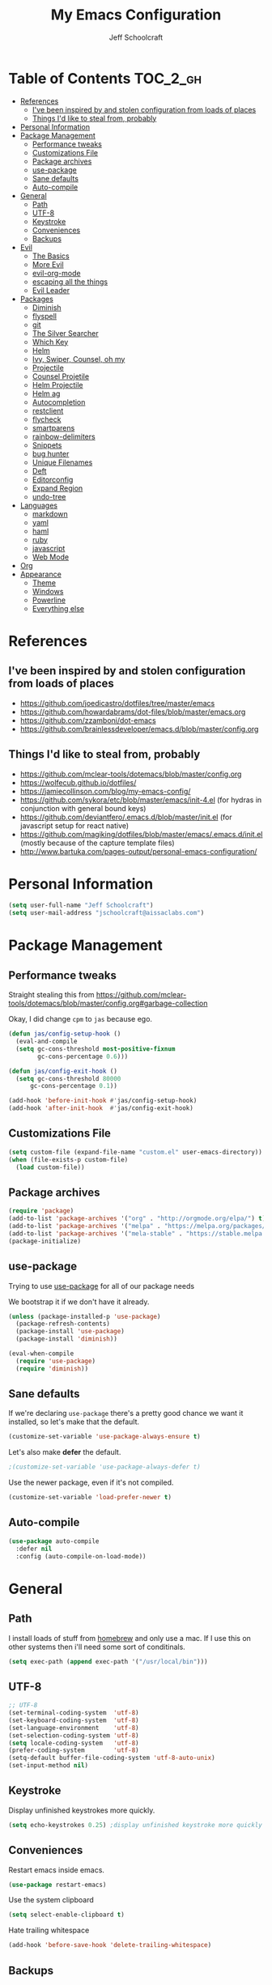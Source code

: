 #+property: header-args:emacs-lisp :tangle init.el
#+property: header-args :mkdirp yes :comments no
#+startup: indent

#+begin_src emacs-lisp :exports none
  ;; DO NOT EDIT THIS FILE DIRECTLY
  ;; This file is programmatically generated from the corresponding .org file in this directory
  ;; You should make any changes there and regenerate it from Emacs org-mode using org-babel-tangle
#+end_src

#+title: My Emacs Configuration
#+author: Jeff Schoolcraft
#+email: jschoolcraft@aissaclabs.com


* Table of Contents                                                             :TOC_2_gh:
- [[#references][References]]
  - [[#ive-been-inspired-by-and-stolen-configuration-from-loads-of-places][I've been inspired by and stolen configuration from loads of places]]
  - [[#things-id-like-to-steal-from-probably][Things I'd like to steal from, probably]]
- [[#personal-information][Personal Information]]
- [[#package-management][Package Management]]
  - [[#performance-tweaks][Performance tweaks]]
  - [[#customizations-file][Customizations File]]
  - [[#package-archives][Package archives]]
  - [[#use-package][use-package]]
  - [[#sane-defaults][Sane defaults]]
  - [[#auto-compile][Auto-compile]]
- [[#general][General]]
  - [[#path][Path]]
  - [[#utf-8][UTF-8]]
  - [[#keystroke][Keystroke]]
  - [[#conveniences][Conveniences]]
  - [[#backups][Backups]]
- [[#evil][Evil]]
  - [[#the-basics][The Basics]]
  - [[#more-evil][More Evil]]
  - [[#evil-org-mode][evil-org-mode]]
  - [[#escaping-all-the-things][escaping all the things]]
  - [[#evil-leader][Evil Leader]]
- [[#packages][Packages]]
  - [[#diminish][Diminish]]
  - [[#flyspell][flyspell]]
  - [[#git][git]]
  - [[#the-silver-searcher][The Silver Searcher]]
  - [[#which-key][Which Key]]
  - [[#helm][Helm]]
  - [[#ivy-swiper-counsel-oh-my][Ivy, Swiper, Counsel, oh my]]
  - [[#projectile][Projectile]]
  - [[#counsel-projetile][Counsel Projetile]]
  - [[#helm-projectile][Helm Projectile]]
  - [[#helm-ag][Helm ag]]
  - [[#autocompletion][Autocompletion]]
  - [[#restclient][restclient]]
  - [[#flycheck][flycheck]]
  - [[#smartparens][smartparens]]
  - [[#rainbow-delimiters][rainbow-delimiters]]
  - [[#snippets][Snippets]]
  - [[#bug-hunter][bug hunter]]
  - [[#unique-filenames][Unique Filenames]]
  - [[#deft][Deft]]
  - [[#editorconfig][Editorconfig]]
  - [[#expand-region][Expand Region]]
  - [[#undo-tree][undo-tree]]
- [[#languages][Languages]]
  - [[#markdown][markdown]]
  - [[#yaml][yaml]]
  - [[#haml][haml]]
  - [[#ruby][ruby]]
  - [[#javascript][javascript]]
  - [[#web-mode][Web Mode]]
- [[#org][Org]]
- [[#appearance][Appearance]]
  - [[#theme][Theme]]
  - [[#windows][Windows]]
  - [[#powerline][Powerline]]
  - [[#everything-else][Everything else]]

* References

** I've been inspired by and stolen configuration from loads of places

- https://github.com/joedicastro/dotfiles/tree/master/emacs
- https://github.com/howardabrams/dot-files/blob/master/emacs.org
- https://github.com/zzamboni/dot-emacs
- https://github.com/brainlessdeveloper/emacs.d/blob/master/config.org

** Things I'd like to steal from, probably

- https://github.com/mclear-tools/dotemacs/blob/master/config.org
- https://wolfecub.github.io/dotfiles/
- https://jamiecollinson.com/blog/my-emacs-config/
- https://github.com/sykora/etc/blob/master/emacs/init-4.el (for hydras in conjunction with general bound keys)
- https://github.com/deviantfero/.emacs.d/blob/master/init.el (for javascript setup for react native)
- https://github.com/magiking/dotfiles/blob/master/emacs/.emacs.d/init.el (mostly because of the capture template files)
- http://www.bartuka.com/pages-output/personal-emacs-configuration/

* Personal Information

#+BEGIN_SRC emacs-lisp
(setq user-full-name "Jeff Schoolcraft")
(setq user-mail-address "jschoolcraft@aissaclabs.com")
#+END_SRC

* Package Management

** Performance tweaks

Straight stealing this from https://github.com/mclear-tools/dotemacs/blob/master/config.org#garbage-collection

Okay, I did change =cpm= to =jas= because ego.

#+BEGIN_SRC emacs-lisp
(defun jas/config-setup-hook ()
  (eval-and-compile
  (setq gc-cons-threshold most-positive-fixnum
        gc-cons-percentage 0.6)))

(defun jas/config-exit-hook ()
  (setq gc-cons-threshold 80000
      gc-cons-percentage 0.1))

(add-hook 'before-init-hook #'jas/config-setup-hook)
(add-hook 'after-init-hook  #'jas/config-exit-hook)
#+END_SRC

** Customizations File

#+BEGIN_SRC emacs-lisp
  (setq custom-file (expand-file-name "custom.el" user-emacs-directory))
  (when (file-exists-p custom-file)
    (load custom-file))
#+END_SRC

** Package archives

#+BEGIN_SRC emacs-lisp
  (require 'package)
  (add-to-list 'package-archives '("org" . "http://orgmode.org/elpa/") t)
  (add-to-list 'package-archives '("melpa" . "https://melpa.org/packages/"))
  (add-to-list 'package-archives '("mela-stable" . "https://stable.melpa.org/packages/"))
  (package-initialize)
#+END_SRC

** use-package

Trying to use [[https://github.com/jwiegley/use-package][use-package]] for all of our package needs

We bootstrap it if we don't have it already.

#+BEGIN_SRC emacs-lisp
  (unless (package-installed-p 'use-package)
    (package-refresh-contents)
    (package-install 'use-package)
    (package-install 'diminish))

  (eval-when-compile
    (require 'use-package)
    (require 'diminish))
#+END_SRC

** Sane defaults

If we're declaring =use-package= there's a pretty good chance we want it installed, so let's make that the default.

#+BEGIN_SRC emacs-lisp
  (customize-set-variable 'use-package-always-ensure t)
#+END_SRC

Let's also make **defer** the default.

#+BEGIN_SRC emacs-lisp
 ;(customize-set-variable 'use-package-always-defer t)
#+END_SRC

Use the newer package, even if it's not compiled.

#+BEGIN_SRC emacs-lisp
  (customize-set-variable 'load-prefer-newer t)
#+END_SRC

** Auto-compile

#+BEGIN_SRC emacs-lisp
  (use-package auto-compile
    :defer nil
    :config (auto-compile-on-load-mode))
#+END_SRC

* General

** Path

I install loads of stuff from [[https://brew.sh/][homebrew]] and only use a mac.  If I use this on other systems then i'll need some sort of conditinals.

#+BEGIN_SRC emacs-lisp
(setq exec-path (append exec-path '("/usr/local/bin")))
#+END_SRC

** UTF-8

#+BEGIN_SRC emacs-lisp
  ;; UTF-8
  (set-terminal-coding-system  'utf-8)
  (set-keyboard-coding-system  'utf-8)
  (set-language-environment    'utf-8)
  (set-selection-coding-system 'utf-8)
  (setq locale-coding-system   'utf-8)
  (prefer-coding-system        'utf-8)
  (setq-default buffer-file-coding-system 'utf-8-auto-unix)
  (set-input-method nil)
#+END_SRC

** Keystroke

Display unfinished keystrokes more quickly.

#+BEGIN_SRC emacs-lisp
  (setq echo-keystrokes 0.25) ;display unfinished keystroke more quickly (defaults 1 second)
#+END_SRC

** Conveniences

Restart emacs inside emacs.

#+BEGIN_SRC emacs-lisp
(use-package restart-emacs)
#+END_SRC

Use the system clipboard

#+BEGIN_SRC emacs-lisp
  (setq select-enable-clipboard t)
#+END_SRC

Hate trailing whitespace

#+BEGIN_SRC emacs-lisp
  (add-hook 'before-save-hook 'delete-trailing-whitespace)
#+END_SRC


** Backups

#+BEGIN_SRC emacs-lisp
  (setq auto-save-default nil
        auto-save-list-file-prefix nil
        make-backup-files nil)
#+END_SRC

* Evil

I'm a vim user at heart.  I like modal editing and I have years of movement commands and leader sequences built into muscle memory and I'd like to keep all that.

So we'll be using [[https://github.com/emacs-evil/evil][evil]].

** The Basics

#+BEGIN_SRC emacs-lisp
  (use-package evil
    :defer nil
    :init
    (setq evil-want-integration nil)
    :bind
    ;; moving around windows
    (:map evil-normal-state-map
          ("C-h" . 'evil-window-left)
          ("C-j" . 'evil-window-down)
          ("C-k" . 'evil-window-up)
          ("C-l" . 'evil-window-right)
          )
    ;; swap 0 and ^ so 0 goes back to first non-whitespace character
    (:map evil-motion-state-map
          ("0" . 'evil-first-non-blank)
          ("^" . 'evil-beginning-of-line)
          )
    :config
    (evil-mode 1))
#+END_SRC

** More Evil

Evil is a great start, but there's a lot more to do if we're going to wrangle emacs into an editor that works the way we want it to.

[[https://github.com/emacs-evil/evil-collection][evil-collection]] provides loads of config, mostly (all?) keybindings for a bunch of things not covered by evil proper.

#+BEGIN_SRC emacs-lisp
  (use-package evil-collection
    :after evil
    :custom (evil-collection-setup-minibuffer t)
    :config
    (evil-collection-init))
#+END_SRC

*** TODO Sort out this error
Warning (evil-collection): Make sure to set `evil-want-keybinding' to nil before loading evil or evil-collection.

See https://github.com/emacs-evil/evil-collection/issues/60 for more details.
Error (use-package): undo-tree/:config: Symbol’s function definition is void: global-undo-mode

** evil-org-mode

#+BEGIN_SRC emacs-lisp
  (use-package evil-org
    :after org
    :config
    (add-hook 'org-mode-hook 'evil-org-mode)
    (add-hook 'evil-org-mode-hook
              (lambda () (evil-org-set-key-theme))))
#+END_SRC

** escaping all the things

Serious headaches when you're in, e.g. =helm-M-x= and all you want to do is quit the minibuffer and you're banging on =[ESC]= and nothing happens.

Hopefully [[https://github.com/syl20bnr/evil-escape][evil-escape]] fixes that.

#+BEGIN_SRC emacs-lisp
  (use-package evil-escape
    :after evil
    :config
    (evil-escape-mode t))
#+END_SRC

If that doesn't work, we'll try this.

#+BEGIN_SRC emacs-lisp
;; (defun minibuffer-keyboard-quit ()
;; (interactive)
;; (if (and delete-selection-mode transient-mark-mode mark-active)
;;     (setq deactivate-mark  t)
;; (when (get-buffer "*Completions*") (delete-windows-on "*Completions*"))
;; (abort-recursive-edit)))
;;
;; (define-key evil-visual-state-map [escape] 'keyboard-quit)
;; (define-key minibuffer-local-map [escape] 'minibuffer-keyboard-quit)
;; (define-key minibuffer-local-ns-map [escape] 'minibuffer-keyboard-quit)
;; (define-key minibuffer-local-completion-map [escape] 'minibuffer-keyboard-quit)
;; (define-key minibuffer-local-must-match-map [escape] 'minibuffer-keyboard-quit)
;; (define-key minibuffer-local-isearch-map [escape] 'minibuffer-keyboard-quit)
#+END_SRC

** Evil Leader


[[https://github.com/cofi/evil-leader][evil-leader]] to map leader keybindings to commands.

#+BEGIN_SRC emacs-lisp
(use-package evil-leader
  :after evil
  :defer nil
  :config
  (global-evil-leader-mode))
#+END_SRC

There are a couple other options to evil-leader:

- https://github.com/noctuid/evil-guide/wiki#using-hydra-for-leader-key
- [[https://github.com/noctuid/general.el][general]]

#+begin_src emacs-lisp
;; https://github.com/linktohack/evil-commentary
(use-package evil-commentary
  :config
  (evil-commentary-mode))

;; https://github.com/emacs-evil/evil-surround
(use-package evil-surround
  :config
  (global-evil-surround-mode 1))

;; (use-package evil-visualstar
;;   :ensure t
;;   (global-evil-visualstar-mode 1))

;; https://github.com/cofi/evil-indent-textobject
(use-package evil-indent-textobject)

;; https://github.com/redguardtoo/evil-matchit
(use-package evil-matchit)

(global-set-key [escape] 'evil-exit-emacs-state)

; Set cursor colors depending on mode
(when (display-graphic-p)
  (setq evil-emacs-state-cursor '("red" box)
        evil-normal-state-cursor '("green" box)
        evil-visual-state-cursor '("orange" box)
        evil-insert-state-cursor '("red" bar)
        evil-replace-state-cursor '("red" bar)
        evil-operator-state-cursor '("red" hollow)))

(progn
  (setq evil-default-state 'normal
        evil-auto-indent t
        evil-shift-width 2
        evil-search-wrap t
        evil-find-skip-newlines t
        evil-move-cursor-back nil
        evil-mode-line-format 'before
        evil-esc-delay 0.001
        evil-cross-lines t))

(setq evil-overriding-maps nil)
(setq evil-intercept-maps nil)

(evil-leader/set-leader ";")
(evil-leader/set-key
  "." 'find-tag
  "t" 'counsel-projectile-find-files
  "f" 'counsel-projectile-find-files
  "b" 'counsel-ibuffer
  "e" 'flycheck-list-errors
  "ag" 'projectile-ag
  "vs" 'split-window-right
  "hs" 'split-window-below
  "mx" 'counsel-M-x
  "p" 'counsel-yank-pop
  "oc" 'org-capture
  "ot" 'org-babel-tangle
  "q" 'evil-quit
  "g" 'magit
  "l" 'org-mac-grab-link
  )

(defun fix-underscore-word ()
  (modify-syntax-entry ?_ "w"))

;; Make ";" behave like ":" in normal mode
;; (define-key evil-normal-state-map (kbd ";") 'evil-ex)
;; (define-key evil-visual-state-map (kbd ";") 'evil-ex)
;; (define-key evil-motion-state-map (kbd ";") 'evil-ex)

#+end_src

Reload =init.el=

#+BEGIN_SRC emacs-lisp
(defun jas/reload-init-file ()
  (interactive)
  (load-file "~/.emacs.d/init.el"))
(evil-leader/set-key "r" 'jas/reload-init-file)
#+END_SRC

* Packages

** [[https://github.com/myrjola/diminish.el][Diminish]]

Limit the junk on the modeline.

#+BEGIN_SRC emacs-lisp
 (use-package diminish
   :ensure t
   :demand t
   :diminish (visual-line-mode . "ω")
   :diminish hs-minor-mode
   :diminish abbrev-mode
   :diminish auto-fill-function
   :diminish subword-mode)
#+END_SRC

** flyspell

#+BEGIN_SRC emacs-lisp
(use-package flyspell
  :defer 1
  :hook (text-mode . flyspell-mode)
  :diminish
  :bind (:map flyspell-mouse-map
              ([down-mouse-3] . #'flyspell-correct-word)
              ([mouse-3]      . #'undefined)))
#+END_SRC

** git

[[https://magit.vc/][Magit]].  One of the reasons I wanted to use emacs.

#+BEGIN_SRC emacs-lisp
  (use-package magit
    :config (setq magit-diff-refine-hunk 'all))

#+END_SRC

And of course [[https://github.com/emacs-evil/evil-magit][evil-magit]] as it's one of the few things not handled in evil-collection.

#+BEGIN_SRC emacs-lisp
(use-package evil-magit
  :after evil)
#+END_SRC

Show uncommitted changes with [[https://github.com/dgutov/diff-hl][diff-hl]].  Not sure I'm sold on this yet, hence =disabled=.

#+BEGIN_SRC emacs-lisp
  (use-package diff-hl
    :disabled
    :custom
    (diff-hl-side 'right)
    :config
    (global-diff-hl-mode 1)
    (diff-hl-margin-mode 1)
    (diff-hl-flydiff-mode 1))
#+END_SRC

** The Silver Searcher

#+BEGIN_SRC emacs-lisp
  (use-package ag
    :ensure    t
    :commands  (ag ag-project)
    :custom
      (ag-highlight-search t)
      (ag-highlight-search t)
      (ag-reuse-buffers t)
      (ag-reuse-window t)
    :config
    (add-to-list 'ag-arguments "--word-regexp"))
    ;; (setq ag-executable "/usr/local/bin/ag")

#+END_SRC

** [[https://github.com/justbur/emacs-which-key][Which Key]]

Shows context sensitive clues about what commands you can execute from where you are in a key sequence.

#+BEGIN_SRC emacs-lisp
  (use-package which-key
    :defer nil
    :diminish which-key-mode
    :config
    (which-key-mode t))
#+END_SRC

** [[https://github.com/emacs-helm/helm][Helm]]

Helm is a "incremental completion and selection narrowing framework."  It can be used in all kinds of places, with fuzzy search enabled, to get things done faster.

#+BEGIN_SRC emacs-lisp
  (use-package helm
    :disabled
    :defer 1
    :diminish helm-mode
    :custom
      (helm-autoresize-max-height 0)
      (helm-autoresize-min-height 40)
      (helm-M-x-fuzzy-match t)
      (helm-buffers-fuzzy-matching t)
      (helm-recentf-fuzzy-match t)
      (helm-semantic-fuzzy-match t)
      (helm-imenu-fuzzy-match t)
      (helm-split-window-in-side-p nil)
      (helm-move-to-line-cycle-in-source nil)
      (helm-ff-search-library-in-sexp t)
      (helm-scroll-amount 8)
      (helm-echo-input-in-header-line nil)
      (helm-mode-fuzzy-match t)
      (helm-completion-in-region-fuzzy-match t)
    :init
    (helm-mode 1))
#+END_SRC

** Ivy, Swiper, Counsel, oh my

Ivy dependency.

#+BEGIN_SRC emacs-lisp
(use-package smex)
#+END_SRC

#+BEGIN_SRC emacs-lisp
  (use-package ivy
    :diminish ivy-mode
    :custom
    (ivy-initial-inputs-alist nil)
    :config
    (ivy-mode t))
#+END_SRC

#+BEGIN_SRC emacs-lisp
(use-package counsel
    :bind (("M-x" . counsel-M-x)))
    ;:chords (("yy" . counsel-yank-pop)))
#+END_SRC

#+BEGIN_SRC emacs-lisp
  (use-package swiper
    :bind (("M-s" . swiper)))
#+END_SRC

#+BEGIN_SRC emacs-lisp
  (use-package ivy-hydra)
#+END_SRC

#+BEGIN_SRC emacs-lisp
 (use-package avy)
;    :chords (("jj" . avy-goto-char-2)
;             ("jl" . avy-goto-line)))
#+END_SRC

** [[https://github.com/bbatsov/projectile][Projectile]]

Working with projects in emacs

#+BEGIN_SRC emacs-lisp
  (use-package projectile
    :defer 2
    :diminish projectile-mode
    :config
    ;(setq projectile-indexing-method 'git)
    (projectile-global-mode))
#+END_SRC

** Counsel Projetile

#+BEGIN_SRC emacs-lisp
(use-package counsel-projectile
  :after (counsel projectile))
#+END_SRC

** Helm Projectile

#+BEGIN_SRC emacs-lisp
  (use-package helm-projectile
    :disabled
    :after (helm projectile)
    :config
    (helm-projectile-on))
#+END_SRC

** Helm ag

#+BEGIN_SRC emacs-lisp
  (use-package helm-ag
    :disabled
    :after (helm ag))

                                          ; not sure if I care about this yet or not
                                          ;(setq helm-ag-base-command "ag --hidden --nocolor --nogroup --ignore-case")
#+END_SRC

** Autocompletion

[[https://github.com/company-mode/company-mode][company]] stands for complete anything.

#+BEGIN_SRC emacs-lisp
  (use-package company
    :diminish company-mode
    :hook
    (after-init . global-company-mode))
#+END_SRC

** restclient

[[https://github.com/pashky/restclient.el][restclient]] is a cool mode that let's emacs do things like interact with a REST API.

#+BEGIN_SRC emacs-lisp
  (use-package restclient)
#+END_SRC

** [[https://github.com/flycheck/flycheck][flycheck]]

On the fly linting.

#+BEGIN_SRC emacs-lisp
  (use-package flycheck
      :custom
      (flycheck-indication-mode nil)
      (flycheck-display-errors-delay nil)
      (flycheck-idle-change-delay 2)
      (flycheck-highlighting-mode 'lines)
      ;;   (setq-default flycheck-disabled-checkers '(emacs-lisp-checkdoc))
     :diminish
     :config
      (global-flycheck-mode)
      (use-package flycheck-pos-tip
         :config
         (flycheck-pos-tip-mode))
      (use-package helm-flycheck
         :disabled
         :after helm))
    ;; (flycheck-add-mode 'javascript-eslint 'web-mode)

    ;; Make sure eslint does not try to --print-config after each buffer opens.
    ;; Here’s a related Flycheck: https://github.com/flycheck/flycheck/issues/1129
    (with-eval-after-load 'flycheck
      (advice-add 'flycheck-eslint-config-exists-p :override (lambda() t)))

    (custom-set-faces
     '(flycheck-error ((((class color)) (:underline "Red"))))
     '(flycheck-warning ((((class color)) (:underline "Orange")))))

    ;; ;; make sure eslint is from local project
    ;; (defun my/use-eslint-from-node-modules ()
    ;;   (let* ((root (locate-dominating-file
    ;;                 (or (buffer-file-name) default-directory)
    ;;                 "node_modules"))
    ;;          (eslint (and root
    ;;                       (expand-file-name "node_modules/eslint/bin/eslint.js"
    ;;                                         root))))
    ;;     (when (and eslint (file-executable-p eslint))
    ;;       (setq-local flycheck-javascript-eslint-executable eslint))))
    ;; (add-hook 'flycheck-mode-hook #'my/use-eslint-from-node-modules)
#+END_SRC

Might also want to check out this: https://codewinds.com/blog/2015-04-02-emacs-flycheck-eslint-jsx.html

** [[https://github.com/Fuco1/smartparens][smartparens]]

Minor mode for Emacs that deals with parens pairs and tries to be smart about it.

#+BEGIN_SRC emacs-lisp
(use-package smartparens
  :disabled
  :diminish smartparens-mode
  :custom
  (sp-base-key-bindings 'paredit)
  (sp-autoskip-closing-pair 'always)
  (sp-hybrid-kill-entire-symbol nil)
  :init
  (sp-use-paredit-bindings)
  (show-smartparens-global-mode t)
  :hook
  ('prog-mode 'smartparens-mode))
#+END_SRC

** [[https://github.com/Fanael/rainbow-delimiters][rainbow-delimiters]]

Emacs rainbow delimiters mode

#+BEGIN_SRC emacs-lisp
(use-package rainbow-delimiters
  :disabled
  :hook
  ('prog-mode 'rainbow-delimiters-mode))

#+END_SRC

** Snippets

#+BEGIN_SRC emacs-lisp
  (use-package yasnippet
    :disabled)
#+END_SRC

** [[https://github.com/Malabarba/elisp-bug-hunter][bug hunter]]

Supposed to help you find errors in lisp, especially in =init= files by doing: =M-x bug-hunter-init-file RET e=.

#+BEGIN_SRC emacs-lisp
  (use-package bug-hunter
    :commands (bug-hunter-file bug-hunter-init-file))
#+END_SRC

** Unique Filenames

Make files easier to distinguish

#+BEGIN_SRC emacs-lisp
  (use-package uniquify
    :defer 1
    :ensure nil
    :custom
    (uniquify-after-kill-buffer-p t)
    (uniquify-buffer-name-style 'post-forward)
    (uniquify-strip-common-suffix t))
#+END_SRC

** [[https://jblevins.org/projects/deft/][Deft]]

An emacs version of Notational Velocity.  Here mostly as I decide what to do with a load of NV notes.  Might eventually get moved into org-mode, we'll see.

#+BEGIN_SRC emacs-lisp
  (use-package deft
    :commands (deft)
    :config
    (setq deft-extensions '("txt" "tex" "org"))
    (setq deft-use-filename-as-title t)
    (setq deft-directory "~/Dropbox/jschoolcraft/notes"))
#+END_SRC

** Editorconfig

For consistency among developers when I'm working on projects with other people.

#+BEGIN_SRC emacs-lisp
        (use-package editorconfig
          :config
          (editorconfig-mode 1))
#+END_SRC

** Expand Region

#+BEGIN_SRC emacs-lisp
(use-package expand-region)
#+END_SRC

** undo-tree

Want to bind commands to:

- =undo-tree-undo=
- =undo-tree-redo=

#+BEGIN_SRC emacs-lisp
  (use-package undo-tree
    :diminish
    :config
    (global-undo-mode 1))
#+END_SRC

* Languages

** markdown

#+BEGIN_SRC emacs-lisp
  (use-package markdown-mode
    :mode (("README\\.md\\'" . gfm-mode)
           ("\\.md\\'" . markdown-mode)
           ("\\.markdown\\'" . markdown-mode))
    :init (setq markdown-command "multimarkdown"))
#+END_SRC

** yaml

#+BEGIN_SRC emacs-lisp
  (use-package yaml-mode)
#+END_SRC

** haml

#+BEGIN_SRC emacs-lisp
  (use-package haml-mode)
#+END_SRC

** ruby

#+BEGIN_SRC emacs-lisp
    (use-package ruby-mode
      :mode (
             "Berksfile\\'"
             "Capfile\\'"
             "Fastfile\\'"
             "Gemfile\\'"
             "Guardfile\\'"
             "Matchfile\\'"
             "Rakefile\\'"
             "Thorfile\\'"
             "Vagrantfile\\'"
             "\\.cap\\'"
             "\\.gemspec\\'"
             "\\.jbuilder\\'"
             "\\.rabl\\'"
             "\\.rake\\'"
             "\\.rb\\'"
             "\\.ru\\'"
             "\\.thor\\'"
             )
      :init
      (setq ruby-indent-level 2
            ruby-indent-tabs-mode nil)
      (add-hook 'ruby-mode 'superword-mode))
#+END_SRC

[[https://github.com/rejeep/ruby-tools.el][ruby-tools]] Collection of handy functions for Emacs ruby-mode

#+BEGIN_SRC emacs-lisp
(use-package ruby-tools
  :diminish ""
  :hook
  ('ruby-mode 'ruby-tools-mode)
  :config
  (ruby-tools-mode t))

#+END_SRC

[[https://github.com/senny/rbenv.el][rbenv]] use rbenv to manage your Ruby versions within Emacs

#+BEGIN_SRC emacs-lisp
(use-package rbenv
  :disabled
  :defer 25
  :init
  (setq rbenv-show-active-ruby-in-modeline nil)
  :config
  (global-rbenv-mode t))

#+END_SRC

** javascript

Trying to get emacs to be a decent editor for React Native projects.  Still have a ways to go and some things to look at, including:

- https://emacs.cafe/emacs/javascript/setup/2017/04/23/emacs-setup-javascript.html
- https://emacs.cafe/emacs/javascript/setup/2017/05/09/emacs-setup-javascript-2.html

[[https://github.com/joshwnj/json-mode][json-mode]] Major mode for editing JSON files with emacs

#+BEGIN_SRC emacs-lisp
  (use-package json-mode)
#+END_SRC

[[https://github.com/mooz/js2-mode][js2-mode]] Improved JavaScript editing mode

#+BEGIN_SRC emacs-lisp
(use-package js2-mode
  :mode "\\.js\\'"
  :hook
  ('js2-mode 'js2-imenu-extras-mode)
  :config
  (setq-default js-indent-level 2)
  (setq-default js-auto-indent-flag nil))
#+END_SRC

Here's some stuff I've just copied from https://github.com/chief/.emacs.d/ that I'm stashing here as a placeholder to look at in the future.

[[https://github.com/skeeto/skewer-mode][skewer-mode]] Provides live interaction with JavaScript, CSS, and HTML in a web browser. Expressions are sent on-the-fly from an editing buffer to be evaluated in the browser, just like Emacs does with an inferior Lisp process in Lisp modes.

#+BEGIN_SRC emacs-lisp
(use-package skewer-mode
  :disabled
  :hook
  ('js2-mode 'skewer-mode))
#+END_SRC

[[https://github.com/magnars/js2-refactor.el][js2-refactor]] A JavaScript refactoring library for emacs

#+BEGIN_SRC emacs-lisp
(use-package js2-refactor
  :disabled
  :init
  (add-hook 'js2-mode-hook 'js2-refactor-mode)
  :bind (:map js2-mode-map
              ("C-k" . js2r-kill))
  )
#+END_SRC

[[https://github.com/proofit404/company-tern][company-tern]] a Tern backend for company-mode

#+BEGIN_SRC emacs-lisp
(use-package company-tern
  :disabled
  :init
  ;; (add-to-list 'company-backends 'company-tern)
  (add-hook 'js2-mode-hook (lambda () (tern-mode)))

  :config
  ;; Disable completion keybindings, as we use xref-js2 instead
  (define-key tern-mode-keymap (kbd "M-.") nil)
  (define-key tern-mode-keymap (kbd "M-,") nil)
  )
#+END_SRC

[[https://indium.readthedocs.io/en/latest/setup.html][indium]] A JavaScript development environment for Emacs

#+BEGIN_SRC emacs-lisp
(use-package indium
  :disabled
  :hook
  ('js-mode 'indium-interaction-mode))
#+END_SRC

[[https://github.com/felipeochoa/rjsx-mode][rjsx-mode]] Emacs major modes for various Git configuration files

#+BEGIN_SRC emacs-lisp
(use-package rjsx-mode
  :disabled
  :mode "\\.jsx\\'"
  :config
  (add-to-list 'auto-mode-alist '("components\\/.*\\.jsx\\'" . rjsx-mode)))
#+END_SRC

** Web Mode

#+BEGIN_SRC emacs-lisp
  (use-package web-mode
    :init
      (setq web-mode-content-types-alist '(("jsx" . "\\.tsx\\'")))
      (setq web-mode-content-types-alist '(("jsx" . "\\.js\\'")))
    :config
      (add-to-list 'auto-mode-alist '("\\.erb?\\'" . web-mode))
      (add-to-list 'auto-mode-alist '("\\.html?\\'" . web-mode))
      (add-to-list 'auto-mode-alist '("\\.js[x]?\\'" . web-mode))
      (add-to-list 'auto-mode-alist '("\\.ts[x]?\\'" . web-mode)))
#+END_SRC

* TODO Org

Org is one of the reasons I keep coming back to emacs.

Lot's of places to find inspiration for orgmode config, but here are a few that I've probably stolen stuff from:

- http://mph.puddingbowl.org/2014/12/org-mode-face-lift/
- https://github.com/joedicastro/dotfiles/tree/master/emacs/.emacs.d#org-mode-settings

#+begin_src emacs-lisp
      (use-package org
        :pin "gnu"
        :custom
        (org-src-fontify-natively  t)
        (org-src-tab-acts-natively t)

                                              ; directories
        (org-directory "~/Dropbox/org")
        (org-default-notes-file (concat org-directory "/notes.org"))


        ;; refiling
        ;; all of this stolen from https://blog.aaronbieber.com/2017/03/19/organizing-notes-with-refile.html
        ;; look at this https://mollermara.com/blog/Fast-refiling-in-org-mode-with-hydras/
        (org-refile-targets '((org-agenda-files :maxlevel . 4)))
        (org-refile-use-outline-path 'file)
        (org-outline-path-complete-in-steps nil)
        (org-refile-allow-creating-parent-nodes 'confirm)

        (org-log-done t)
        :config
        (progn

          ;; highlight code blocks syntax
  (setq org-ellipsis "↴")

                                              ; set the modules enabled by default
          (setq org-modules '(
                              org-bbdb
                              org-bibtex
                              org-docview
                              org-mhe
                              org-rmail
                              org-crypt
                              org-protocol
                              org-gnus
                              org-id
                              org-info
                              org-habit
                              org-irc
                              org-annotate-file
                              org-eval
                              org-expiry
                              org-man
                              org-panel
                              org-toc))




          ;; tasks management
          ;; (setq org-clock-idle-time nil)

          ;; agenda & diary
          (setq org-agenda-include-diary t)
          (setq org-agenda-files '("~/Dropbox/org/"
                                   "~/Dropbox/org/personal.org"
                                   "~/Dropbox/org/technical.org"
                                   "~/Dropbox/org/project.org"
                                   "~/Dropbox/org/clients/"))
          (setq org-agenda-inhibit-startup t)

          ;; show images inline
          ;; only works in GUI, but is a nice feature to have
          (when (window-system)
            (setq org-startup-with-inline-images t))
          ;; limit images width
          (setq org-image-actual-width '(800))

          ;; Some initial langauges we want org-babel to support
          (org-babel-do-load-languages 'org-babel-load-languages
                                       '((js     . t)
                                         (python . t)
                                         (ruby   . t)
                                         (dot    . t)
                                         (org . t)
                                         (sqlite . t)
                                         (perl   . t)))

          ;; easy elisp source blocks
          (add-to-list 'org-structure-template-alist '("el" "#+BEGIN_SRC emacs-lisp\n?\n#+END_SRC"))
          ;; refresh images after execution
          (add-hook 'org-babel-after-execute-hook 'org-redisplay-inline-images)
          (add-hook 'after-save-hook 'org-babel-tangle
                    'run-at-end
                    'only-in-org-mode)
          )
        )

                                              ;(use-package org-mac-link
                                              ;  :disabled)

                                              ;(setq org-ellipsis "⤵")
    (use-package org-bullets
      :after org
      :hook (org-mode . (lambda () (org-bullets-mode 1))))

      '(org-agenda-date ((t (:inherit org-agenda-structure :weight semi-bold :height 1.2))) t)
      '(org-date ((t (:foreground "Purple" :underline t :height 0.8 :family "Helvetica Neue"))))
      '(org-done ((t (:foreground "gray57" :weight light))))
      '(org-level-1 ((t (:weight semi-bold :height 1.1 :family "Helvetica Neue"))))
      '(org-level-2 ((t (:inherit outline-2 :weight semi-bold :height 1.1))))
      '(org-level-3 ((t (:inherit outline-3 :weight bold :family "Helvetica Neue"))))
      '(org-level-5 ((t (:inherit outline-5 :family "Helvetica Neue"))))
      '(org-link ((t (:inherit link :weight normal))))
      '(org-meta-line ((t (:inherit font-lock-comment-face :height 0.8))))
      '(org-property-value ((t (:height 0.9 :family "Helvetica Neue"))) t)
      '(org-special-keyword ((t (:inherit font-lock-keyword-face :height 0.8 :family "Helvetica Neue"))))
      '(org-table ((t (:foreground "dim gray" :height 0.9 :family "Menlo"))))
      '(org-tag ((t (:foreground "dark gray" :weight bold :height 0.8))))
      '(org-todo ((t (:foreground "#e67e22" :weight bold))))

      (require 'org-install)
      (require 'ob-tangle)

      ;; should be able to use this, according to:
      ;; https://github.com/heikkil/emacs-literal-config/blob/master/emacs.org#url-copying
      ;; https://orgmode.org/worg/org-contrib/org-mac-link.html
      ;; (use-package org-mac-link
      ;;   :ensure t
      ;;   :if (eq system-type 'darwin)
      ;;   :bind ("C-c v" . my/quick-url-note)
      ;;   :config
      ;;   (defun my/quick-url-note ()
      ;;     "Fastest way to capture a web page link"
      ;;     (interactive)
      ;;     (org-capture nil "n")
      ;;     (org-mac-chrome-insert-frontmost-url)
      ;;     (org-capture-finalize)))

      ;; todo states
      ;; https://thraxys.wordpress.com/2016/01/14/pimp-up-your-org-agenda/
      ;; you can add UTF-8 bits to sequence keywords, something like:
      ;; (setq org-todo-keywords '((sequence "☛ TODO(t)" "|" "<img draggable="false" class="emoji" alt="✔" src="https://s0.wp.com/wp-content/mu-plugins/wpcom-smileys/twemoji/2/svg/2714.svg"> DONE(d)")
      ;;                           (sequence "⚑ WAITING(w)" "|")
      ;;                           (sequence "|" "✘ CANCELED(c)")))

      ;; todo state triggers
      ;; automatically do things based on todo state
      ;; http://doc.norang.ca/org-mode.html#ToDoStateTriggers

      ;; just evaluate, don't ask me
      (setq org-confirm-babel-evaluate nil)

      ;; syntax highlighting code blocks
      (setq org-src-fontify-natively t)
      (setq org-src-tab-acts-natively t)



        ;;; this is here for the alfred workflow
      ;;   all of this was stolen from:
      ;;   https://github.com/jjasghar/alfred-org-capture/blob/master/el/alfred-org-capture.el
      ;; for this to work the server has to be started: M-x start-server
      (defun make-orgcapture-frame ()
        "Create a new frame and run org-capture."
        (interactive)
        (make-frame '((name . "remember") (width . 80) (height . 16)
                      (top . 400) (left . 300)
                      (font . "-apple-Monaco-medium-normal-normal-*-13-*-*-*-m-0-iso10646-1")
                      ))
        (select-frame-by-name "remember")
        (org-capture))

#+end_src

Table of Contents

#+BEGIN_SRC emacs-lisp
(use-package toc-org
  :after org
  :init (add-hook 'org-mode-hook #'toc-org-enable))
#+END_SRC

#+BEGIN_SRC emacs-lisp
  ;; evil keys
  (use-package evil-org
    :ensure t
    :after (evil org)
    :config
    (add-hook 'org-mode-hook 'evil-org-mode)
    (add-hook 'evil-org-mode-hook
              (lambda ()
                (evil-org-set-key-theme)))
    (evil-leader/set-key-for-mode 'org-mode
      "." 'hydra-org-state/body
      "r" 'org-refile
      "s" 'org-schedule
      "d" 'org-deadline
      "t" 'org-todo
      "T" 'org-show-todo-tree
      "v" 'org-mark-element
      "a" 'org-agenda
      "c" 'org-archive-subtree
      "l" 'evil-org-open-links
      "C" 'org-resolve-clocks))
#+END_SRC

org capture templates

Setting the list of templates to =nil=, making sure we start fresh.
#+BEGIN_SRC emacs-lisp
  (setq org-capture-templates nil)
#+END_SRC

A generic TODO

#+BEGIN_SRC emacs-lisp
  (add-to-list 'org-capture-templates
               '("t" "Todo" entry (file+headline "~/Dropbox/org/gtd.org" "Tasks")
                 "* TODO %?\n  %i\n  %a"))
#+END_SRC

Another TODO not sure why

#+BEGIN_SRC emacs-lisp
  (add-to-list 'org-capture-templates
               '("r" "TODO" entry (file+headline "~/Dropbox/org/gtd.org" "Tasks")
                 "* TODO %^{Task}  %^G\n   %?\n  %a"))
#+END_SRC

Create a journal entry

#+BEGIN_SRC emacs-lisp
  (add-to-list 'org-capture-templates
               '("j" "Journal" entry (file+datetree "~/Dropbox/org/journal.org")
                 "* %?\nEntered on %U\n  %i\n  %a"))
#+END_SRC

Taking meeting notes

First we set up the prefix of a multi-key capture sequence.
#+BEGIN_SRC emacs-lisp
  (add-to-list 'org-capture-templates
               '("m" "Meeting"))
#+END_SRC

#+BEGIN_SRC emacs-lisp
  (add-to-list 'org-capture-templates
               '("mr" "Roth" entry (file+datetree "~/Dropbox/org/clients/Roth.org")
                 "* %?\nEntered on %U\n  %i\n"))
#+END_SRC

#+BEGIN_SRC emacs-lisp
  (add-to-list 'org-capture-templates
               '("ms" "SkillScout" entry (file+datetree "~/Dropbox/org/clients/SkillScout.org")
                 "* %?\nEntered on %U\n  %i\n"))
#+END_SRC

#+BEGIN_SRC emacs-lisp
  (add-to-list 'org-capture-templates
               '("mw" "SZW" entry (file+datetree "~/Dropbox/org/clients/Subzero.org")
                 "* %?\nEntered on %U\n  %i\n"))
#+END_SRC

Capture a generic phone call/meeting
#+BEGIN_SRC emacs-lisp
  (add-to-list 'org-capture-templates
               '("p" "Phone" entry (file+datetree "~/Dropbox/org/inbox.org")
                 "* %?\nEntered on %U\n  %i\n"))
#+END_SRC

Inbox, deal with it later

#+BEGIN_SRC emacs-lisp
  (add-to-list 'org-capture-templates
               '("i" "Inbox" entry (file+datetree "~/Dropbox/org/inbox.org")
                 "* %?\nEntered on %U\n  %i\n  %a"))
#+END_SRC

Read later, [I]nstapaper like.  Want to use
=org-web-tools-insert-web-page= too

#+BEGIN_SRC emacs-lisp
  (add-to-list 'org-capture-templates
               '("I" "Read Later" entry (file+datetree "~/Dropbox/org/inbox.org")
                 "* %?\n  %i\n %c\n"))
#+END_SRC

Generic notes

#+BEGIN_SRC emacs-lisp
  (add-to-list 'org-capture-templates
               '("n" "Notes" entry (file+headline "~/Dropbox/org/notes.org" "Notes")
                 "* %^{Header}  %^G\n  %U\n\n  %?"))
#+END_SRC

Capture a "read later" type link

#+BEGIN_SRC emacs-lisp
  (add-to-list 'org-capture-templates
               '("l" "Link" entry (file+headline "~/Dropbox/org/links.org" "Links")
                 "* %? %^L %^g \n%T" :prepend t))
#+END_SRC

Meal plan for the week

#+BEGIN_SRC emacs-lisp
  (add-to-list 'org-capture-templates
               '("f" "Meal Plan" entry (file+datetree "~/Dropbox/org/menu.org")
                 "* %?\nEntered on %U\n  %i\n"))
#+END_SRC

A package to download web pages into an org mode document.  https://github.com/alphapapa/org-web-tools

Pretty cool, clip a link from a browser and you can =org-web-tools-insert-web-page-as-entry= to insert the link as a subheading and the readable web page too.

#+BEGIN_SRC emacs-lisp
  (use-package org-web-tools
    :after org
    :config
    (setq org-web-tools-pandoc-sleep-time 0.5))
#+END_SRC

This snippet makes literate programming a lot easier, as it tangles on save (another gem from [[https://github.com/zzamboni/dot-emacs/blob/master/init.org][zzamboni]])

#+BEGIN_SRC emacs-lisp
;(org-mode . (lambda () (add-hook 'after-save-hook 'org-babel-tangle
                                 ;'run-at-end 'only-in-org-mode)))
#+END_SRC

Use Twitter Bootstrap when exporting

#+BEGIN_SRC emacs-lisp
(use-package ox-twbs
  :ensure t)
#+END_SRC

A quick function to publish and open current buffer using twbs.  Stolen from: https://github.com/marsmining/ox-twbs#usage

#+BEGIN_SRC emacs-lisp
(defun jas/my-org-publish-buffer ()
  (interactive)
  (save-buffer)
  (save-excursion (org-publish-current-file))
  (let* ((proj (org-publish-get-project-from-filename buffer-file-name))
         (proj-plist (cdr proj))
         (rel (file-relative-name buffer-file-name
                                  (plist-get proj-plist :base-directory)))
         (dest (plist-get proj-plist :publishing-directory)))
    (browse-url (concat "file://"
                        (file-name-as-directory (expand-file-name dest))
                        (file-name-sans-extension rel)
                        ".html"))))
#+END_SRC

org-export with pandoc

#+BEGIN_SRC emacs-lisp
(use-package ox-pandoc)
#+END_SRC

Make sure we can highlight source blocks

#+BEGIN_SRC emacs-lisp
(use-package htmlize)
#+END_SRC

* Appearance

** Theme

I'll occassionally try out other themes but I seem to always return to irblack.

#+BEGIN_SRC emacs-lisp
  ; (use-package moe-theme)
  ; (use-package alect-themes)
  ; (use-package molokai-theme)
  ; (use-package apropospriate-theme)
  ; (use-package color-theme-sanityinc-solarized)
  ; (use-package dracula-theme)
  ; (use-package atom-one-dark-theme)

  (use-package base16-theme
    :disabled
    :config
    (load-theme 'base16-irblack t))

  (use-package doom-themes
    :custom
      (doom-themes-enabled-bold t)
      (doom-themes-enabled-italic t)
    :config
      (doom-themes-visual-bell-config)
      (doom-themes-org-config)
      (load-theme 'doom-one t))

#+END_SRC

** Windows

Setting the size of created windows.  This might exist somewhere else, but this is how I do it.

The initial window

#+BEGIN_SRC emacs-lisp
(setq initial-frame-alist
      '((width . 102)   ; characters in a line
        (height . 54))) ; number of lines

;; sebsequent frame
(setq default-frame-alist
      '((width . 100)   ; characters in a line
        (height . 52))) ; number of lines

#+END_SRC

Subsequent windows

#+BEGIN_SRC emacs-lisp
(setq default-frame-alist
      '((width . 100)   ; characters in a line
        (height . 52))) ; number of lines

#+END_SRC

Getting rid of all the window chrome/treatments/bars/etc.

#+BEGIN_SRC emacs-lisp
(menu-bar-mode -1)
(tool-bar-mode -1)
(scroll-bar-mode -1)
#+END_SRC

** Powerline

#+BEGIN_SRC emacs-lisp
(use-package powerline)
(use-package powerline-evil)
#+END_SRC

#+BEGIN_SRC emacs-lisp
(use-package spaceline
  :ensure t
  :config
  (require 'spaceline-config)
  (setq powerline-default-separator (quote bar))
  (spaceline-highlight-face-evil-state)
  (spaceline-toggle-minor-modes-off)
  (spaceline-spacemacs-theme))
#+END_SRC

** Everything else

#+BEGIN_SRC emacs-lisp
  (use-package golden-ratio
    :diminish
    :custom
    (golden-ratio-adjust-factor .8)
    (golden-ratio-wide-adjust-factor .8)
    :config
    (golden-ratio-mode 1))
#+END_SRC

#+begin_src emacs-lisp

(set-face-attribute 'default nil :font "Monaco 16")

(setq inhibit-splash-screen t
      inhibit-startup-message t
      inhibit-startup-echo-area-message t
      initial-scratch-message ""
      visible-bell t)

;; replace yes/no questions with y/n
(fset 'yes-or-no-p 'y-or-n-p)
;; show the empty lines at the end (bottom) of the buffer
(toggle-indicate-empty-lines)
;; delete the previous selection when overrides it with a new insertion.
(delete-selection-mode)
;; the blinking cursor is pretty annoying, so disable it.
(blink-cursor-mode -1)
;; more thinner window divisions
(fringe-mode '(1 . 1))

;; show matching parenthesis
(setq show-paren-delay 0)
(show-paren-mode t)

(global-visual-line-mode nil)
(setq-default indent-tabs-mode nil)
(eval-after-load "vc" '(setq vc-handled-backends nil))
(setq vc-follow-symlinks t
      large-file-warning-threshold nil
      split-width-threshold nil)

;; display line numbers
(global-linum-mode 1)
;; highlight the current line
;(global-hl-line-mode 1)

;; settings for the mode line
(column-number-mode t)
(setq size-indication-mode t)
(which-function-mode 1)
(line-number-mode 1)

(use-package linum-relative
  :hook
  (after-init . linum-relative-on))

#+end_src

